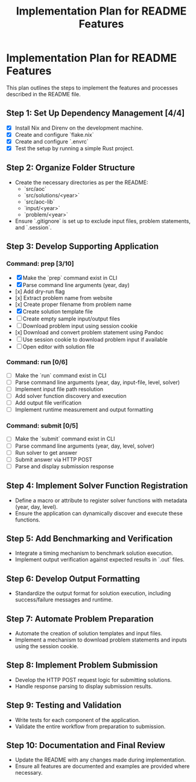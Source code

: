 #+title: Implementation Plan for README Features

* Implementation Plan for README Features
This plan outlines the steps to implement the features and processes described in the README file.

** Step 1: Set Up Dependency Management [4/4]
- [X] Install Nix and Direnv on the development machine.
- [X] Create and configure `flake.nix`
- [X] Create and configure `.envrc`
- [X] Test the setup by running a simple Rust project.

** Step 2: Organize Folder Structure
- Create the necessary directories as per the README:
  - `src/aoc`
  - `src/solutions/<year>`
  - `src/aoc-lib`
  - `input/<year>`
  - `problem/<year>`
- Ensure `.gitignore` is set up to exclude input files, problem statements, and `.session`.

** Step 3: Develop Supporting Application
*** Command: prep [3/10]
- [X] Make the `prep` command exist in CLI
- [X] Parse command line arguments (year, day)
- [x] Add dry-run flag
- [x] Extract problem name from website
- [x] Create proper filename from problem name
- [X] Create solution template file
- [ ] Create empty sample input/output files
- [ ] Download problem input using session cookie
- [x] Download and convert problem statement using Pandoc
- [ ] Use session cookie to download problem input if available
- [ ] Open editor with solution file

*** Command: run [0/6]
- [ ] Make the `run` command exist in CLI
- [ ] Parse command line arguments (year, day, input-file, level, solver)
- [ ] Implement input file path resolution
- [ ] Add solver function discovery and execution
- [ ] Add output file verification
- [ ] Implement runtime measurement and output formatting

*** Command: submit [0/5]
- [ ] Make the `submit` command exist in CLI
- [ ] Parse command line arguments (year, day, level, solver)
- [ ] Run solver to get answer
- [ ] Submit answer via HTTP POST
- [ ] Parse and display submission response

** Step 4: Implement Solver Function Registration
- Define a macro or attribute to register solver functions with metadata (year, day, level).
- Ensure the application can dynamically discover and execute these functions.

** Step 5: Add Benchmarking and Verification
- Integrate a timing mechanism to benchmark solution execution.
- Implement output verification against expected results in `.out` files.

** Step 6: Develop Output Formatting
- Standardize the output format for solution execution, including success/failure messages and runtime.

** Step 7: Automate Problem Preparation
- Automate the creation of solution templates and input files.
- Implement a mechanism to download problem statements and inputs using the session cookie.

** Step 8: Implement Problem Submission
- Develop the HTTP POST request logic for submitting solutions.
- Handle response parsing to display submission results.

** Step 9: Testing and Validation
- Write tests for each component of the application.
- Validate the entire workflow from preparation to submission.

** Step 10: Documentation and Final Review
- Update the README with any changes made during implementation.
- Ensure all features are documented and examples are provided where necessary. 